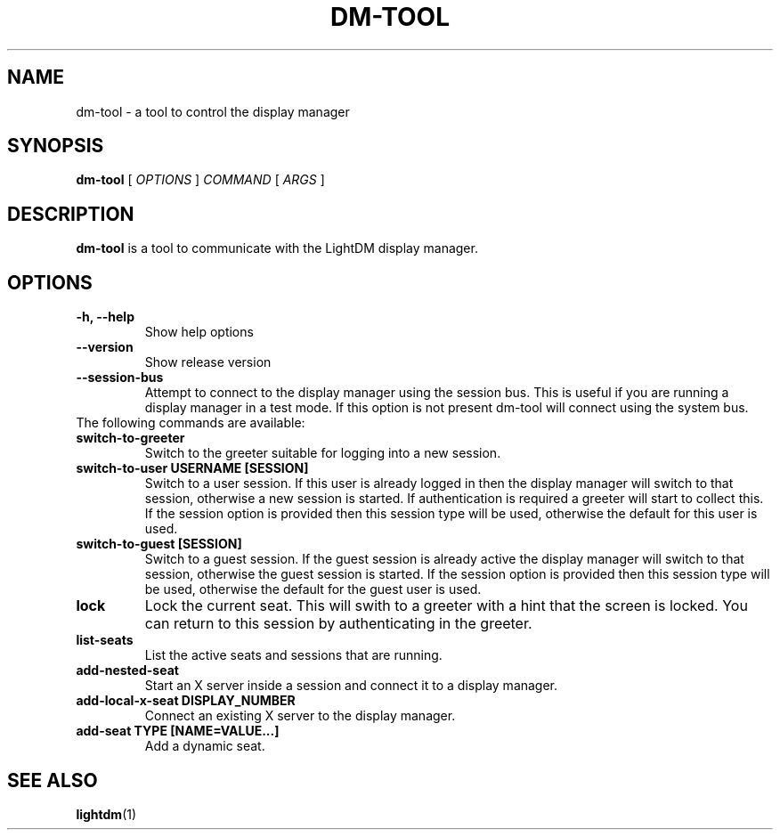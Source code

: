 .TH DM-TOOL 1 "7 November 2013"
.SH NAME
dm-tool \- a tool to control the display manager
.SH SYNOPSIS
.B dm-tool
[
.I OPTIONS
]
.I COMMAND
[
.I ARGS
]
.SH DESCRIPTION
.B dm-tool
is a tool to communicate with the LightDM display manager.
.SH OPTIONS
.TP
.B \-h, \-\-help
Show help options
.TP
.B \-\-version
Show release version
.TP
.B \-\-session-bus
Attempt to connect to the display manager using the session bus.
This is useful if you are running a display manager in a test mode.
If this option is not present dm-tool will connect using the system bus.
.TP
The following commands are available:
.TP
.B switch-to-greeter
Switch to the greeter suitable for logging into a new session.
.TP
.B switch-to-user USERNAME [SESSION]
Switch to a user session.
If this user is already logged in then the display manager will switch to that session, otherwise a new session is started.
If authentication is required a greeter will start to collect this.
If the session option is provided then this session type will be used, otherwise the default for this user is used.
.TP
.B switch-to-guest [SESSION]
Switch to a guest session.
If the guest session is already active the display manager will switch to that session, otherwise the guest session is started.
If the session option is provided then this session type will be used, otherwise the default for the guest user is used.
.TP
.B lock
Lock the current seat.
This will swith to a greeter with a hint that the screen is locked.
You can return to this session by authenticating in the greeter.
.TP
.B list-seats
List the active seats and sessions that are running.
.TP
.B add-nested-seat
Start an X server inside a session and connect it to a display manager.
.TP
.B add-local-x-seat DISPLAY_NUMBER
Connect an existing X server to the display manager.
.TP
.B add-seat TYPE [NAME=VALUE...]
Add a dynamic seat.
.SH SEE ALSO
.BR lightdm (1)
